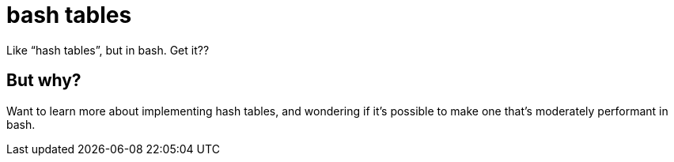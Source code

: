 = bash tables

Like "`hash tables`", but in bash. Get it??

== But why?
Want to learn more about implementing hash tables,
and wondering if it's possible to make one that's moderately performant in bash.
